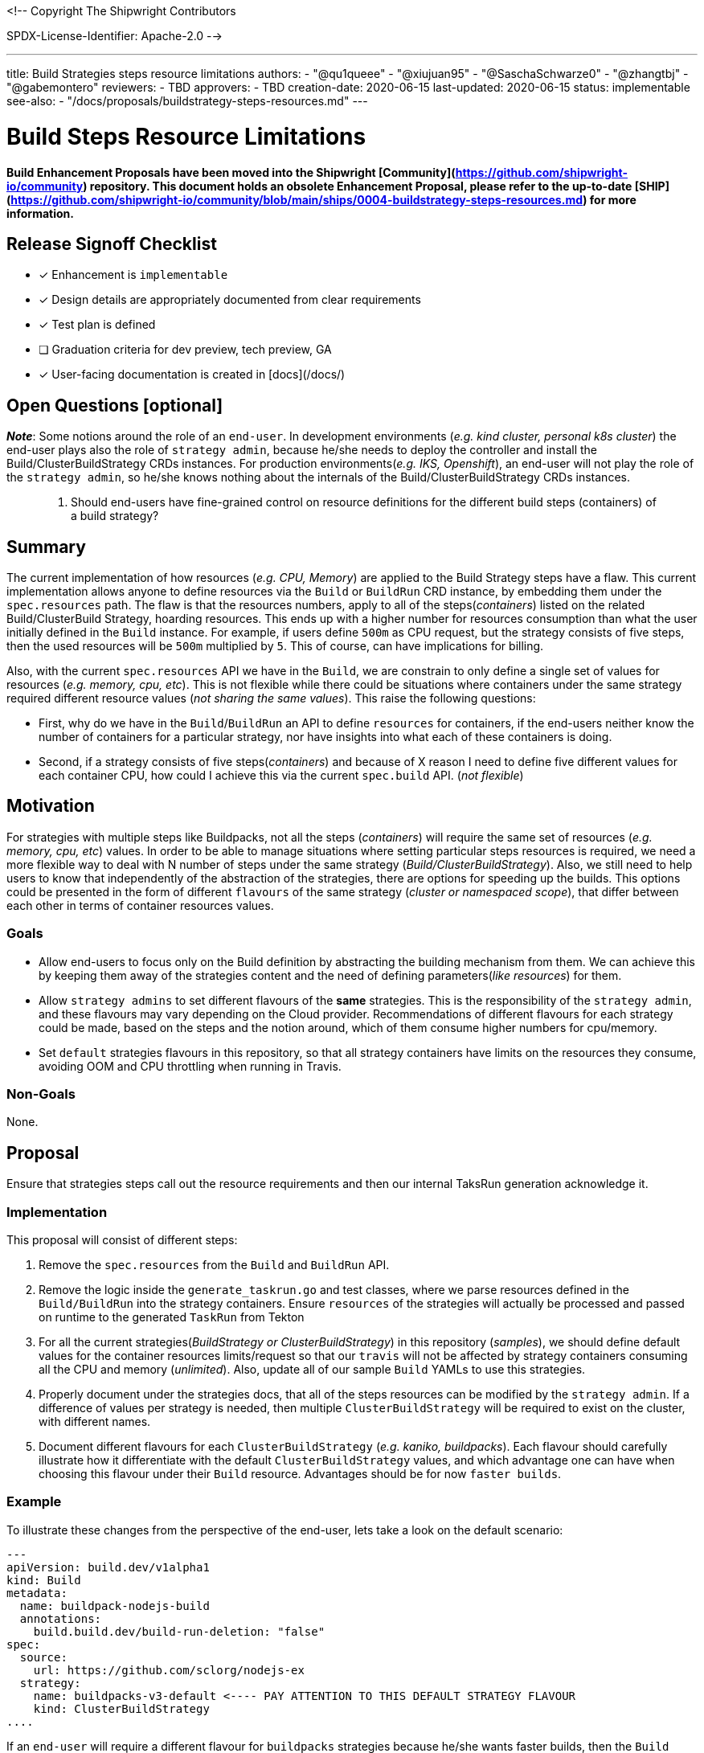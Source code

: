 <!--
Copyright The Shipwright Contributors

SPDX-License-Identifier: Apache-2.0
-->

---
title: Build Strategies steps resource limitations
authors:
  - "@qu1queee"
  - "@xiujuan95"
  - "@SaschaSchwarze0"
  - "@zhangtbj"
  - "@gabemontero"
reviewers:
  - TBD
approvers:
  - TBD
creation-date: 2020-06-15
last-updated: 2020-06-15
status: implementable
see-also:
  - "/docs/proposals/buildstrategy-steps-resources.md"
---

# Build Steps Resource Limitations

**Build Enhancement Proposals have been moved into the Shipwright [Community](https://github.com/shipwright-io/community) repository. This document holds an obsolete Enhancement Proposal, please refer to the up-to-date [SHIP](https://github.com/shipwright-io/community/blob/main/ships/0004-buildstrategy-steps-resources.md) for more information.**

## Release Signoff Checklist

- [x] Enhancement is `implementable`
- [x] Design details are appropriately documented from clear requirements
- [x] Test plan is defined
- [ ] Graduation criteria for dev preview, tech preview, GA
- [x] User-facing documentation is created in [docs](/docs/)

## Open Questions [optional]

_**Note**_: Some notions around the role of an `end-user`. In development environments (_e.g. kind cluster, personal k8s cluster_) the end-user plays also the role of `strategy admin`, because he/she needs to deploy the controller and install the Build/ClusterBuildStrategy CRDs instances. For production environments(_e.g. IKS, Openshift_), an end-user will not play the role of the `strategy admin`, so he/she knows nothing about the internals of the Build/ClusterBuildStrategy CRDs instances.

> 1. Should end-users have fine-grained control on resource definitions for the different build steps (containers) of a build strategy?

## Summary

The current implementation of how resources (_e.g. CPU, Memory_) are applied to the Build Strategy steps have a flaw. This current implementation allows anyone to define resources via the `Build` or `BuildRun` CRD instance, by embedding them under the `spec.resources` path.
The flaw is that the resources numbers, apply to all of the steps(_containers_) listed on the related Build/ClusterBuild Strategy, hoarding resources. This ends up with a higher number for resources consumption than what the user initially defined in the `Build` instance. For example, if users define `500m` as CPU request, but the strategy consists of five steps, then the used
resources will be `500m` multiplied by `5`. This of course, can have implications for billing.

Also, with the current `spec.resources` API we have in the `Build`, we are constrain to only define a single set of values for resources (_e.g. memory, cpu, etc_). This is not flexible while
there could be situations where containers under the same strategy required different resource values (_not sharing the same values_). This raise the following questions:

- First, why do we have in the `Build`/`BuildRun` an API to define `resources` for containers, if the end-users neither know the number of containers for a particular strategy, nor have insights into what each of these containers is doing.

- Second, if a strategy consists of five steps(_containers_) and because of X reason I need to define five different values for each container CPU, how could I achieve this via the current `spec.build` API. (_not flexible_)

## Motivation

For strategies with multiple steps like Buildpacks, not all the steps (_containers_) will require the same set of resources (_e.g. memory, cpu, etc_) values.
In order to be able to manage situations where setting particular steps resources is required, we need a more flexible way to deal with N number of steps under the same strategy (_Build/ClusterBuildStrategy_). Also, we still need to help users to know that independently of the abstraction of the strategies, there are options for speeding up the builds. This options could be presented in the form of different `flavours` of the same strategy (_cluster or namespaced scope_), that differ between each other in terms of container resources values.

### Goals

- Allow end-users to focus only on the Build definition by abstracting the building mechanism from them. We can achieve this by keeping them away of the strategies content and the need of defining parameters(_like resources_) for them.

- Allow `strategy admins` to set different flavours of the **same** strategies. This is the responsibility of the `strategy admin`, and these flavours may vary depending on the Cloud provider. Recommendations of different flavours for each strategy could be made, based on the steps and the notion around, which of them consume higher numbers for cpu/memory.

- Set `default` strategies flavours in this repository, so that all strategy containers have limits on the resources they consume, avoiding OOM and CPU throttling when running in Travis.

### Non-Goals

None.

## Proposal

Ensure that strategies steps call out the resource requirements and then our internal TaksRun generation acknowledge it.

### Implementation

This proposal will consist of different steps:

1. Remove the `spec.resources` from the `Build` and `BuildRun` API.

2. Remove the logic inside the `generate_taskrun.go` and test classes, where we parse resources defined in the `Build/BuildRun` into the strategy containers. Ensure `resources` of the strategies will actually be processed and passed on runtime to the generated `TaskRun` from Tekton

3. For all the current strategies(_BuildStrategy or ClusterBuildStrategy_) in this repository (_samples_), we should define default values for the container resources limits/request so that our `travis` will not be affected by strategy containers consuming all the CPU and memory (_unlimited_). Also, update all of our sample `Build` YAMLs to use this strategies.

4. Properly document under the strategies docs, that all of the steps resources can be modified by the `strategy admin`. If a difference of values per strategy is needed, then multiple `ClusterBuildStrategy` will be required to exist on the cluster, with different names.

5. Document different flavours for each `ClusterBuildStrategy` (_e.g. kaniko, buildpacks_). Each flavour should carefully illustrate how it differentiate with the default `ClusterBuildStrategy` values, and which advantage one can have when choosing this flavour under their `Build` resource. Advantages should be for now `faster builds`.

### Example

To illustrate these changes from the perspective of the end-user, lets take a look on the default scenario:

```yaml
---
apiVersion: build.dev/v1alpha1
kind: Build
metadata:
  name: buildpack-nodejs-build
  annotations:
    build.build.dev/build-run-deletion: "false"
spec:
  source:
    url: https://github.com/sclorg/nodejs-ex
  strategy:
    name: buildpacks-v3-default <---- PAY ATTENTION TO THIS DEFAULT STRATEGY FLAVOUR
    kind: ClusterBuildStrategy
....
```

If an `end-user` will require a different flavour for `buildpacks` strategies because he/she wants faster builds, then the `Build` definition will look like:

```yaml
---
apiVersion: build.dev/v1alpha1
kind: Build
metadata:
  name: buildpack-nodejs-build
  annotations:
    build.build.dev/build-run-deletion: "false"
spec:
  source:
    url: https://github.com/sclorg/nodejs-ex
  strategy:
    name: buildpacks-v3-medium <---- PAY ATTENTION TO THIS MEDIUM STRATEGY FLAVOUR
    kind: ClusterBuildStrategy
....
```

If the same `end-user` is willing to get more resources in order to even go beyond the previous build times, he/she could select a different flavour for buildpacks, see the following:

```yaml
---
apiVersion: build.dev/v1alpha1
kind: Build
metadata:
  name: buildpack-nodejs-build
  annotations:
    build.build.dev/build-run-deletion: "false"
spec:
  source:
    url: https://github.com/sclorg/nodejs-ex
  strategy:
    name: buildpacks-v3-large <---- PAY ATTENTION TO THIS LARGE STRATEGY FLAVOUR
    kind: ClusterBuildStrategy
....
```

With the flavours approach from above, `strategy admins` have full control on what they offer to their customers in terms of resources tunning for each strategy.

In order to provide more insights on how the resources definition will look inside a strategy, see the following example. Inside the `buildpacks-v3-default` strategy, we define different resource values throughout three different steps (_step-prepare,step-detect,step-build_):

```yaml
---
apiVersion: build.dev/v1alpha1
kind: ClusterBuildStrategy
metadata:
  name: buildpacks-v3-default
spec:
  buildSteps:
    - name: prepare
      image: docker.io/paketobuildpacks/builder:full
      securityContext:
        runAsUser: 0
        capabilities:
          add: ["CHOWN"]
      command:
        - /bin/bash
      args:
        - -c
        - >
          chown -R "1000:1000" "/workspace/source" &&
          chown -R "1000:1000" "/tekton/home"
      resources:
        limits:
          cpu: "10m"
          memory: "128Mi"
        request:
          cpu: "10m"
          memory: "128Mi"
    - name: detect
      image: docker.io/paketobuildpacks/builder:full
      securityContext:
        runAsUser: 1000
      command:
        - /cnb/lifecycle/detector
      args:
        - -app=/workspace/source/$(build.source.contextDir)
        - -group=/layers/group.toml
        - -plan=/layers/plan.toml
      volumeMounts:
        - name: layers-dir
          mountPath: /layers
      resources:
        limits:
          cpu: "250m"
          memory: "50Mi"
        request:
          cpu: "250m"
          memory: "50Mi"
    - name: restore
      image: docker.io/paketobuildpacks/builder:full
      securityContext:
        runAsUser: 1000
      command:
        - /cnb/lifecycle/restorer
      args:
        - -layers=/layers
        - -cache-dir=/cache
        - -group=/layers/group.toml
      volumeMounts:
        - name: cache-dir
          mountPath: /cache
        - name: layers-dir
          mountPath: /layers
    - name: build
      image: docker.io/paketobuildpacks/builder:full
      securityContext:
        runAsUser: 1000
      command:
        - /cnb/lifecycle/builder
      args:
        - -app=/workspace/source/$(build.source.contextDir)
        - -layers=/layers
        - -group=/layers/group.toml
        - -plan=/layers/plan.toml
      volumeMounts:
        - name: layers-dir
          mountPath: /layers
      resources:
        limits:
          cpu: "500m"
          memory: "1Gi"
        request:
          cpu: "500m"
          memory: "1Gi"
    - name: export
      image: docker.io/paketobuildpacks/builder:full
      securityContext:
        runAsUser: 1000
      command:
        - /cnb/lifecycle/exporter
      args:
        - -app=/workspace/source/$(build.source.contextDir)
        - -layers=/layers
        - -cache-dir=/cache
        - -group=/layers/group.toml
        - $(build.output.image)
      volumeMounts:
        - name: cache-dir
          mountPath: /cache
        - name: layers-dir
          mountPath: /layers
```

### Risks and Mitigations

Proper documentation needs to be made to communicate the existence of `flavours` for strategies of the same type to users. When it comes to UI, is the decision of the UI team to decide
how they will expose(_interface_) this flavours to their end-users. Strategy admins have full responsibility on the flavours they decide to define, but recommendations of flavours should be
made for this repository.

## Design Details

### Test Plan

- Unit-tests require an update. We need to validate that resources defined in the strategies are propagated to the TaskRun steps resources.
- CI would run the same `test-unit` make target, for validation.

### Graduation Criteria

**Note:** *Section not required until targeted at a release.*

#### Examples

##### Dev Preview -> Tech Preview

- N/A

##### Tech Preview -> GA

- N/A

**For non-optional features moving to GA, the graduation criteria must include end to end tests.**

##### Removing a deprecated feature

- N/A

### Upgrade / Downgrade Strategy

- N/A

### Version Skew Strategy

- N/A

## Implementation History

- N/A

## Drawbacks

None. Only that we will remove a feature that is currently not performing properly.

## Alternatives

Create a separate CRD for the container resources settings and allow the strategy to have an optional reference to it. This provides two potential benefits:

- Incremental progress toward moving away from directly embedding corev1.Container in our strategies.
- Allow strategies to select if customize resources are desired (_e.g. expensive resources_)

This alternative approach still requires to answer the following questions:

- How to reference this new CRD on the existing strategies?
- How to define different resources for multiple steps(_same strategy_) on an instance of the new CRD?. Similar to the issue we have now with the `spec.resources` in the Build, where we cannot define customize values per step.
- Impact on the user experience? in terms of another CRD.
- Where to define default values for strategy steps?

## Infrastructure Needed [optional]

N/A

